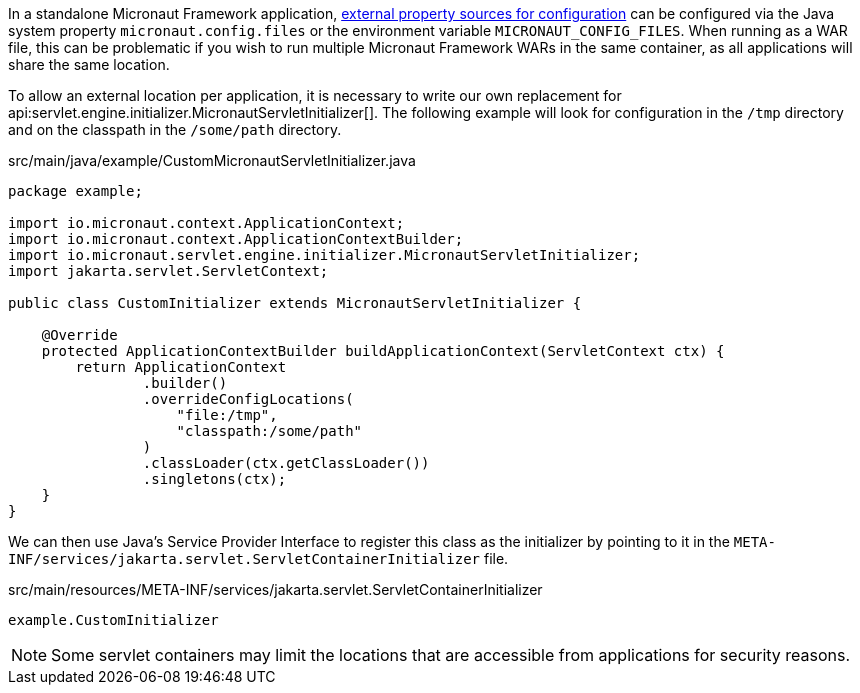 In a standalone Micronaut Framework application, https://docs.micronaut.io/latest/guide/#propertySource[external property sources for configuration] can be configured via the Java system property `micronaut.config.files` or the environment variable `MICRONAUT_CONFIG_FILES`.
When running as a WAR file, this can be problematic if you wish to run multiple Micronaut Framework WARs in the same container, as all applications will share the same location.

To allow an external location per application, it is necessary to write our own replacement for api:servlet.engine.initializer.MicronautServletInitializer[].
The following example will look for configuration in the `/tmp` directory and on the classpath in the `/some/path` directory.

[source,java]
.src/main/java/example/CustomMicronautServletInitializer.java
----
package example;

import io.micronaut.context.ApplicationContext;
import io.micronaut.context.ApplicationContextBuilder;
import io.micronaut.servlet.engine.initializer.MicronautServletInitializer;
import jakarta.servlet.ServletContext;

public class CustomInitializer extends MicronautServletInitializer {

    @Override
    protected ApplicationContextBuilder buildApplicationContext(ServletContext ctx) {
        return ApplicationContext
                .builder()
                .overrideConfigLocations(
                    "file:/tmp",
                    "classpath:/some/path"
                )
                .classLoader(ctx.getClassLoader())
                .singletons(ctx);
    }
}
----

We can then use Java's Service Provider Interface to register this class as the initializer by pointing to it in the `META-INF/services/jakarta.servlet.ServletContainerInitializer` file.

[source,text]
.src/main/resources/META-INF/services/jakarta.servlet.ServletContainerInitializer
----
example.CustomInitializer
----

NOTE: Some servlet containers may limit the locations that are accessible from applications for security reasons.

